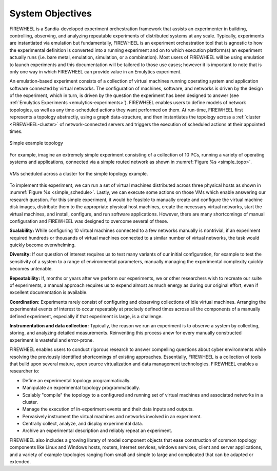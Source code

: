 .. _FIREWHEEL-objectives:

#################
System Objectives
#################
FIREWHEEL is a Sandia-developed experiment orchestration framework that assists an experimenter in building, controlling, observing, and analyzing repeatable experiments of distributed systems at any scale.
Typically, experiments are instantiated via emulation but fundamentally, FIREWHEEL is an experiment orchestration tool that is agnostic to how the experimental definition is converted into a running experiment and on to which execution platform(s) an experiment actually runs (i.e. bare metal, emulation, simulation, or a combination).
Most users of FIREWHEEL will be using emulation to launch experiments and this documentation will be tailored to those use cases; however it is important to note that is only one way in which FIREWHEEL can provide value in an Emulytics experiment.

An emulation-based experiment consists of a collection of virtual machines running operating system and application software connected by virtual networks.
The configuration of machines, software, and networks is driven by the design of the experiment, which in turn, is driven by the question the experiment has been designed to answer (see :ref:`Emulytics Experiments <emulytics-experiments>`).
FIREWHEEL enables users to define models of network topologies, as well as any time-scheduled actions they want performed on them.
At run-time, FIREWHEEL first represents a topology abstractly, using a graph data-structure, and then instantiates the topology across a :ref:`cluster <FIREWHEEL-cluster>` of network-connected servers and triggers the execution of scheduled actions at their appointed times.

.. _simple_topo:

.. figure:: simple_experiment_topology.png
   :align: center
   :scale: 55%
   :alt: Simple Example Topology

   Simple example topology

For example, imagine an extremely simple experiment consisting of a collection of 10 PCs, running a variety of operating systems and applications, connected via a simple routed network as shown in :numref:`Figure %s <simple_topo>`.

.. _simple_schedule:

.. figure:: physical_schedule.png
   :align: center
   :scale: 55%
   :alt: Example scheduling of VMs across a cluster.

   VMs scheduled across a cluster for the simple topology example.

To implement this experiment, we can run a set of virtual machines distributed across three physical hosts as shown in :numref:`Figure %s <simple_schedule>`.
Lastly, we can execute some actions on those VMs which enable answering our research question.
For this simple experiment, it would be feasible to manually create and configure the virtual machine disk images, distribute them to the appropriate physical host machines, create the necessary virtual networks, start the virtual machines, and install, configure, and run software applications.
However, there are many shortcomings of manual configuration and FIREWHEEL was designed to overcome several of these.

**Scalability:** While configuring 10 virtual machines connected to a few networks manually is nontrivial, if an experiment required hundreds or thousands of virtual machines connected to a similar number of virtual networks, the task would quickly become overwhelming.

**Diversity:** If our question of interest requires us to test many variants of our initial configuration, for example to test the sensitivity of a system to a range of environmental parameters, manually managing the experimental complexity quickly becomes untenable.

**Repeatability:** If, months or years after we perform our experiments, we or other researchers wish to recreate our suite of experiments, a manual approach requires us to expend almost as much energy as during our original effort, even if excellent documentation is available.

**Coordination:** Experiments rarely consist of configuring and observing collections of idle virtual machines. Arranging the experimental events of interest to occur repeatably at precisely defined times across all the components of a manually defined experiment, especially if that experiment is large, is a challenge.

**Instrumentation and data collection:** Typically, the reason we run an experiment is to observe a system by collecting, storing, and analyzing detailed measurements. Reinventing this process anew for every manually constructed experiment is wasteful and error-prone.


FIREWHEEL enables users to conduct rigorous research to answer compelling questions about cyber environments while resolving the previously identified shortcomings of existing approaches.
Essentially, FIREWHEEL is a collection of tools that build upon several mature, open source virtualization and data management technologies. FIREWHEEL enables a researcher to:

- Define an experimental topology programmatically.
- Manipulate an experimental topology programmatically.
- Scalably "compile" the topology to a configured and running set of virtual machines and associated networks in a cluster.
- Manage the execution of in-experiment events and their data inputs and outputs.
- Pervasively instrument the virtual machines and networks involved in an experiment.
- Centrally collect, analyze, and display experimental data.
- Archive an experimental description and reliably repeat an experiment.

FIREWHEEL also includes a growing library of model component objects that ease construction of common topology components like Linux and Windows hosts, routers, Internet services, windows services, client and server applications, and a variety of example topologies ranging from small and simple to large and complicated that can be adapted or extended.
